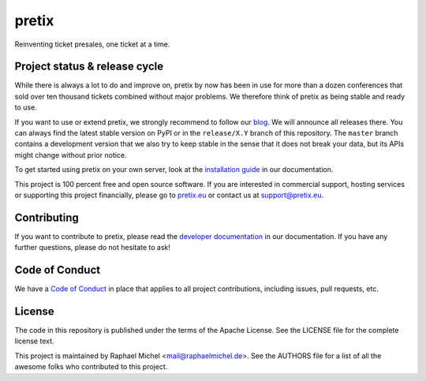 pretix
======

.. image:: https://img.shields.io/pypi/v/pretix.svg
   :target: https://pypi.python.org/pypi/pretix

.. image:: https://readthedocs.org/projects/pretix/badge/?version=latest
   :target: https://docs.pretix.eu/en/latest/

.. image:: https://travis-ci.org/pretix/pretix.svg?branch=master
   :target: https://travis-ci.org/pretix/pretix

.. image:: https://codecov.io/gh/pretix/pretix/branch/master/graph/badge.svg
   :target: https://codecov.io/gh/pretix/pretix



Reinventing ticket presales, one ticket at a time.

Project status & release cycle
------------------------------

While there is always a lot to do and improve on, pretix by now has been in use for more than a dozen
conferences that sold over ten thousand tickets combined without major problems. We therefore think of
pretix as being stable and ready to use.

If you want to use or extend pretix, we strongly recommend to follow our `blog`_. We will announce all
releases there. You can always find the latest stable version on PyPI or in the ``release/X.Y`` branch of
this repository. The ``master`` branch contains a development version that we also try to keep stable in
the sense that it does not break your data,  but its APIs might change without prior notice.

To get started using pretix on your own server, look at the `installation guide`_ in our documentation.

This project is 100 percent free and open source software. If you are interested in commercial support,
hosting services or supporting this project financially, please go to `pretix.eu`_ or contact us at
support@pretix.eu.

Contributing
------------
If you want to contribute to pretix, please read the `developer documentation`_
in our documentation. If you have any further questions, please do not hesitate to ask!

.. image:: https://translate.pretix.eu/widgets/pretix/-/pretix/multi-blue.svg
   :target: https://translate.pretix.eu/engage/pretix/

Code of Conduct
---------------
We have a `Code of Conduct`_ in place that applies to all project contributions,
including issues, pull requests, etc.

License
-------
The code in this repository is published under the terms of the Apache License. 
See the LICENSE file for the complete license text.

This project is maintained by Raphael Michel <mail@raphaelmichel.de>. See the
AUTHORS file for a list of all the awesome folks who contributed to this project.

.. _installation guide: https://docs.pretix.eu/en/latest/admin/installation/index.html
.. _developer documentation: https://docs.pretix.eu/en/latest/development/index.html
.. _Code of Conduct: https://docs.pretix.eu/en/latest/development/contribution/codeofconduct.html
.. _pretix.eu: https://pretix.eu
.. _blog: https://pretix.eu/about/en/blog/

